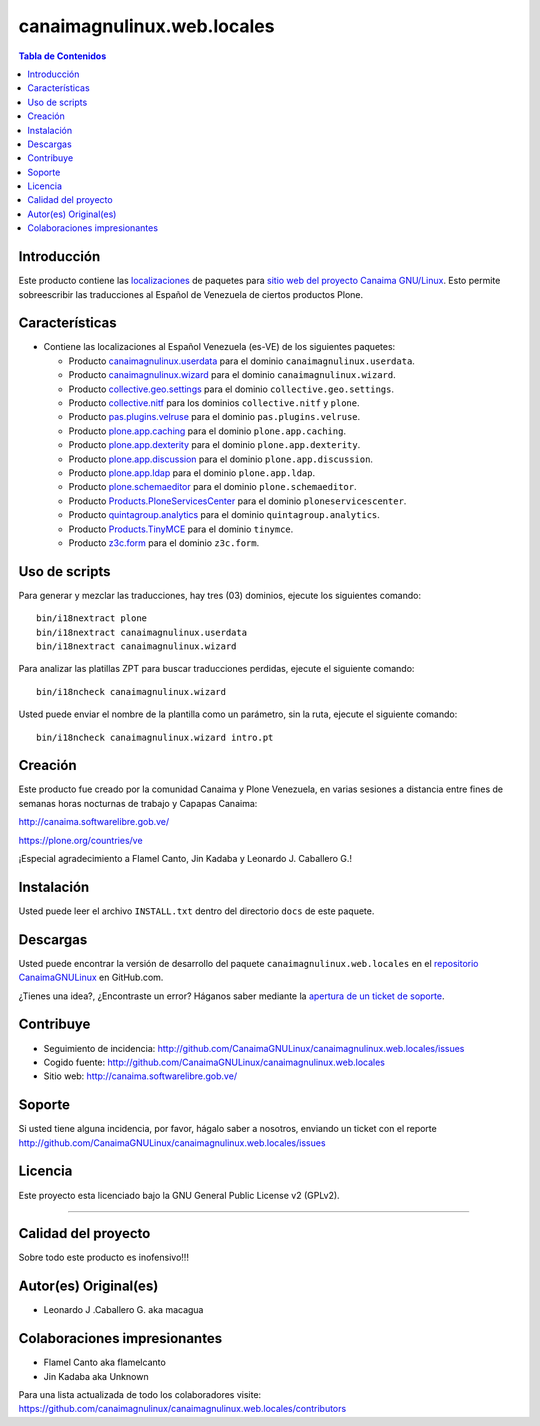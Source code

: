 .. -*- coding: utf-8 -*-

canaimagnulinux.web.locales
===========================

.. contents:: Tabla de Contenidos
   :depth: 2

Introducción
------------

Este producto contiene las `localizaciones`_ de paquetes para 
`sitio web del proyecto Canaima GNU/Linux`_. Esto permite sobreescribir 
las traducciones al Español de Venezuela de ciertos productos Plone.

Características
---------------

- Contiene las localizaciones al Español Venezuela (es-VE) de los siguientes
  paquetes:

  - Producto `canaimagnulinux.userdata`_ para el dominio ``canaimagnulinux.userdata``.

  - Producto `canaimagnulinux.wizard`_ para el dominio ``canaimagnulinux.wizard``.

  - Producto `collective.geo.settings`_ para el dominio ``collective.geo.settings``.

  - Producto `collective.nitf`_ para los dominios ``collective.nitf`` y ``plone``.

  - Producto `pas.plugins.velruse`_ para el dominio ``pas.plugins.velruse``.

  - Producto `plone.app.caching`_ para el dominio ``plone.app.caching``.

  - Producto `plone.app.dexterity`_ para el dominio ``plone.app.dexterity``.

  - Producto `plone.app.discussion`_ para el dominio ``plone.app.discussion``.

  - Producto `plone.app.ldap`_ para el dominio ``plone.app.ldap``.

  - Producto `plone.schemaeditor`_ para el dominio ``plone.schemaeditor``.

  - Producto `Products.PloneServicesCenter`_ para el dominio ``ploneservicescenter``.

  - Producto `quintagroup.analytics`_ para el dominio ``quintagroup.analytics``.

  - Producto `Products.TinyMCE`_ para el dominio ``tinymce``.

  - Producto `z3c.form`_ para el dominio ``z3c.form``.

Uso de scripts
--------------

Para generar y mezclar las traducciones, hay tres (03) dominios, ejecute los siguientes comando:

::

    bin/i18nextract plone
    bin/i18nextract canaimagnulinux.userdata
    bin/i18nextract canaimagnulinux.wizard

Para analizar las platillas ZPT para buscar traducciones perdidas, ejecute el siguiente comando:

::

    bin/i18ncheck canaimagnulinux.wizard


Usted puede enviar el nombre de la plantilla como un parámetro, sin la ruta, ejecute el siguiente comando:

::

    bin/i18ncheck canaimagnulinux.wizard intro.pt

Creación
--------

Este producto fue creado por la comunidad Canaima y Plone Venezuela, en varias sesiones a distancia entre fines de semanas horas nocturnas de trabajo y Capapas Canaima:

http://canaima.softwarelibre.gob.ve/

https://plone.org/countries/ve

¡Especial agradecimiento a Flamel Canto, Jin Kadaba y Leonardo J. Caballero G.!

Instalación
-----------

Usted puede leer el archivo ``INSTALL.txt`` dentro del directorio ``docs`` de
este paquete.

Descargas
---------

Usted puede encontrar la versión de desarrollo del paquete ``canaimagnulinux.web.locales``
en el `repositorio CanaimaGNULinux`_ en GitHub.com.

¿Tienes una idea?, ¿Encontraste un error? Háganos saber mediante la `apertura de un ticket de soporte`_.

Contribuye
----------

- Seguimiento de incidencia: http://github.com/CanaimaGNULinux/canaimagnulinux.web.locales/issues

- Cogido fuente: http://github.com/CanaimaGNULinux/canaimagnulinux.web.locales

- Sitio web: http://canaima.softwarelibre.gob.ve/

Soporte
-------

Si usted tiene alguna incidencia, por favor, hágalo saber a nosotros, enviando un ticket con el reporte http://github.com/CanaimaGNULinux/canaimagnulinux.web.locales/issues

Licencia
--------

Este proyecto esta licenciado bajo la GNU General Public License v2 (GPLv2).

----

Calidad del proyecto
--------------------

Sobre todo este producto es inofensivo!!!

.. image:: https://secure.travis-ci.org/CanaimaGNULinux/canaimagnulinux.web.locales.png?branch=master
    :alt: Travis CI badge
    :target: http://travis-ci.org/CanaimaGNULinux/canaimagnulinux.web.locales

.. image:: https://coveralls.io/repos/CanaimaGNULinux/canaimagnulinux.web.locales/badge.svg?branch=master&service=github
    :alt: Coveralls badge
    :target: https://coveralls.io/github/CanaimaGNULinux/canaimagnulinux.web.locales?branch=master

.. image:: https://d2weczhvl823v0.cloudfront.net/CanaimaGNULinux/canaimagnulinux.web.locales/trend.png
   :alt: Bitdeli badge
   :target: https://bitdeli.com/free


Autor(es) Original(es)
----------------------

* Leonardo J .Caballero G. aka macagua

Colaboraciones impresionantes
-----------------------------

* Flamel Canto aka flamelcanto

* Jin Kadaba aka Unknown


Para una lista actualizada de todo los colaboradores visite:
https://github.com/canaimagnulinux/canaimagnulinux.web.locales/contributors

.. _`sitio web del proyecto Canaima GNU/Linux`: http://canaima.softwarelibre.gob.ve/
.. _`localizaciones`: http://es.wikipedia.org/wiki/Internacionalización_y_localización
.. _`canaimagnulinux.userdata`: https://github.com/CanaimaGNULinux/canaimagnulinux.userdata
.. _`canaimagnulinux.wizard`: https://github.com/CanaimaGNULinux/canaimagnulinux.wizard
.. _`collective.geo.settings`: https://pypi.python.org/pypi/collective.geo.settings
.. _`collective.nitf`: https://github.com/collective/collective.nitf
.. _`pas.plugins.velruse`: https://pypi.python.org/pypi/pas.plugins.velruse
.. _`plone.app.caching`: https://pypi.python.org/pypi/plone.app.caching
.. _`plone.app.dexterity`: https://pypi.python.org/pypi/plone.app.dexterity
.. _`plone.app.discussion`: https://pypi.python.org/pypi/plone.app.discussion
.. _`plone.app.ldap`: https://pypi.python.org/pypi/plone.app.ldap
.. _`plone.schemaeditor`: https://pypi.python.org/pypi/plone.schemaeditor
.. _`Products.PloneServicesCenter`: https://pypi.python.org/pypi/Products.PloneServicesCenter
.. _`quintagroup.analytics`: https://pypi.python.org/pypi/quintagroup.analytics
.. _`Products.TinyMCE`: https://pypi.python.org/pypi/Products.TinyMCE
.. _`z3c.form`: https://pypi.python.org/pypi/z3c.form
.. _`repositorio CanaimaGNULinux`: https://github.com/CanaimaGNULinux/canaimagnulinux.web.locales
.. _apertura de un ticket de soporte: https://github.com/CanaimaGNULinux/canaimagnulinux.web.locales/issues
